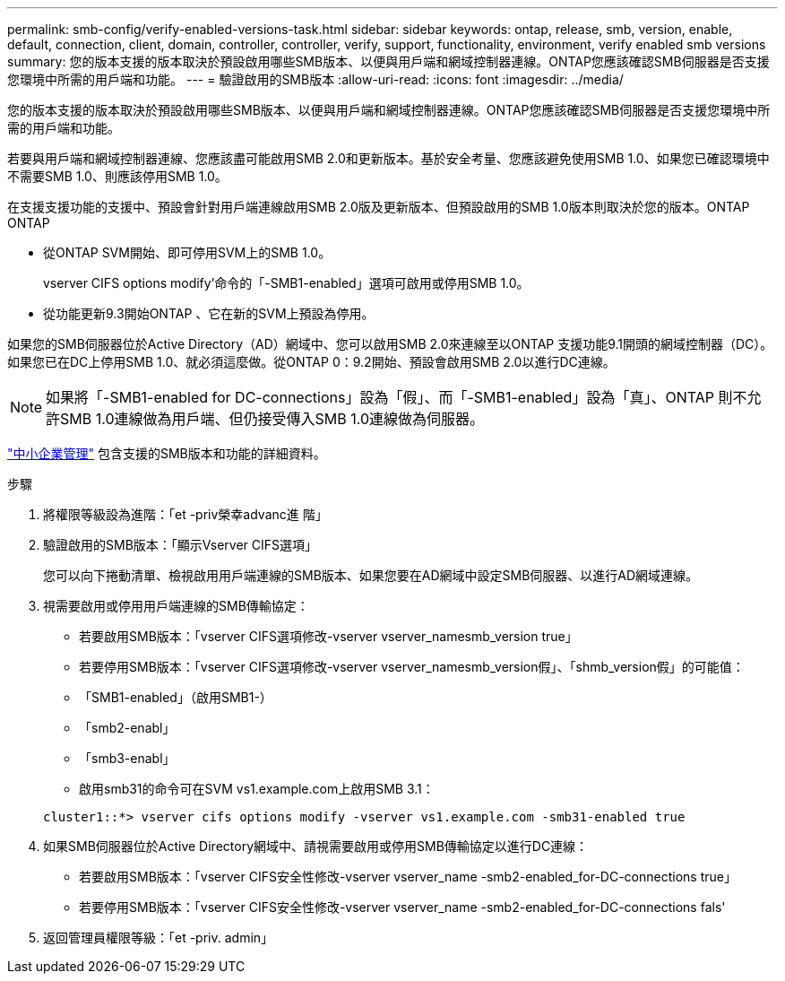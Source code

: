 ---
permalink: smb-config/verify-enabled-versions-task.html 
sidebar: sidebar 
keywords: ontap, release, smb, version, enable, default, connection, client, domain, controller, controller, verify, support, functionality, environment, verify enabled smb versions 
summary: 您的版本支援的版本取決於預設啟用哪些SMB版本、以便與用戶端和網域控制器連線。ONTAP您應該確認SMB伺服器是否支援您環境中所需的用戶端和功能。 
---
= 驗證啟用的SMB版本
:allow-uri-read: 
:icons: font
:imagesdir: ../media/


[role="lead"]
您的版本支援的版本取決於預設啟用哪些SMB版本、以便與用戶端和網域控制器連線。ONTAP您應該確認SMB伺服器是否支援您環境中所需的用戶端和功能。

若要與用戶端和網域控制器連線、您應該盡可能啟用SMB 2.0和更新版本。基於安全考量、您應該避免使用SMB 1.0、如果您已確認環境中不需要SMB 1.0、則應該停用SMB 1.0。

在支援支援功能的支援中、預設會針對用戶端連線啟用SMB 2.0版及更新版本、但預設啟用的SMB 1.0版本則取決於您的版本。ONTAP ONTAP

* 從ONTAP SVM開始、即可停用SVM上的SMB 1.0。
+
vserver CIFS options modify'命令的「-SMB1-enabled」選項可啟用或停用SMB 1.0。

* 從功能更新9.3開始ONTAP 、它在新的SVM上預設為停用。


如果您的SMB伺服器位於Active Directory（AD）網域中、您可以啟用SMB 2.0來連線至以ONTAP 支援功能9.1開頭的網域控制器（DC）。如果您已在DC上停用SMB 1.0、就必須這麼做。從ONTAP 0：9.2開始、預設會啟用SMB 2.0以進行DC連線。

[NOTE]
====
如果將「-SMB1-enabled for DC-connections」設為「假」、而「-SMB1-enabled」設為「真」、ONTAP 則不允許SMB 1.0連線做為用戶端、但仍接受傳入SMB 1.0連線做為伺服器。

====
link:../smb-admin/index.html["中小企業管理"] 包含支援的SMB版本和功能的詳細資料。

.步驟
. 將權限等級設為進階：「et -priv榮幸advanc進 階」
. 驗證啟用的SMB版本：「顯示Vserver CIFS選項」
+
您可以向下捲動清單、檢視啟用用戶端連線的SMB版本、如果您要在AD網域中設定SMB伺服器、以進行AD網域連線。

. 視需要啟用或停用用戶端連線的SMB傳輸協定：
+
** 若要啟用SMB版本：「vserver CIFS選項修改-vserver vserver_namesmb_version true」
** 若要停用SMB版本：「vserver CIFS選項修改-vserver vserver_namesmb_version假」、「shmb_version假」的可能值：
** 「SMB1-enabled」（啟用SMB1-）
** 「smb2-enabl」
** 「smb3-enabl」
** 啟用smb31的命令可在SVM vs1.example.com上啟用SMB 3.1：


+
[listing]
----

cluster1::*> vserver cifs options modify -vserver vs1.example.com -smb31-enabled true
----
. 如果SMB伺服器位於Active Directory網域中、請視需要啟用或停用SMB傳輸協定以進行DC連線：
+
** 若要啟用SMB版本：「vserver CIFS安全性修改-vserver vserver_name -smb2-enabled_for-DC-connections true」
** 若要停用SMB版本：「vserver CIFS安全性修改-vserver vserver_name -smb2-enabled_for-DC-connections fals'


. 返回管理員權限等級：「et -priv. admin」


